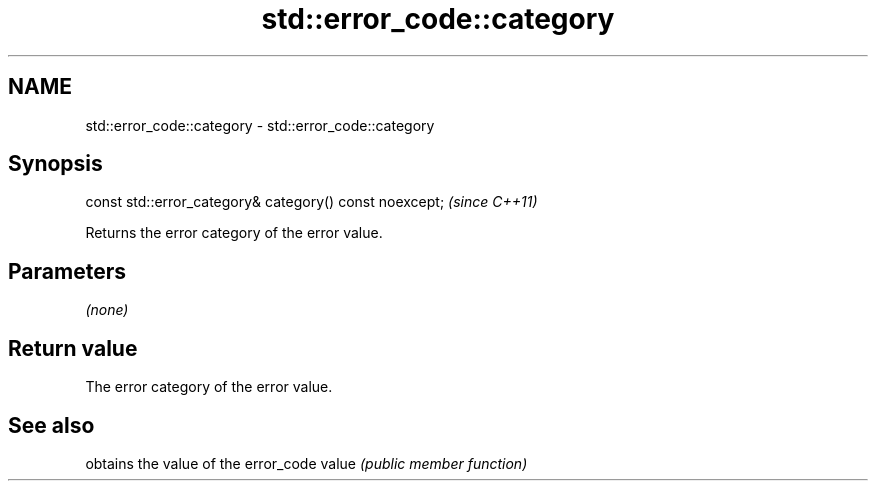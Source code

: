 .TH std::error_code::category 3 "2020.03.24" "http://cppreference.com" "C++ Standard Libary"
.SH NAME
std::error_code::category \- std::error_code::category

.SH Synopsis

const std::error_category& category() const noexcept;  \fI(since C++11)\fP

Returns the error category of the error value.

.SH Parameters

\fI(none)\fP

.SH Return value

The error category of the error value.

.SH See also


      obtains the value of the error_code
value \fI(public member function)\fP




